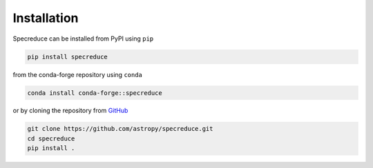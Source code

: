 .. _installation:

Installation
============

Specreduce can be installed from PyPI using ``pip``

.. code-block:: console

    pip install specreduce

from the conda-forge repository using ``conda``

.. code-block:: console

    conda install conda-forge::specreduce

or by cloning the repository from `GitHub <https://github.com/astropy/specreduce>`_

.. code-block:: console

    git clone https://github.com/astropy/specreduce.git
    cd specreduce
    pip install .
